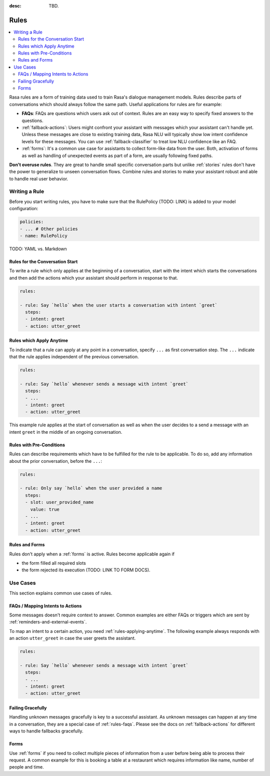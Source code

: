 :desc: TBD.

.. _rules:

Rules
=====

.. edit-link::

.. contents::
   :local:

Rasa rules are a form of training data used to train Rasa's dialogue management models.
Rules describe parts of conversations which should always follow the same path.
Useful applications for rules are for example:

* **FAQs**: FAQs are questions which users ask out of context. Rules are an easy way to
  specify fixed answers to the questions.

* :ref:`fallback-actions`: Users might confront your assistant with messages which your
  assistant can't handle yet. Unless these messages are close to existing training data,
  Rasa NLU will typically show low intent confidence levels for these messages.
  You can use :ref:`fallback-classifier` to treat low NLU confidence like an FAQ.

* :ref:`forms`: It's a common use case for assistants to collect form-like
  data from the user. Both, activation of forms as well as handling of unexpected
  events as part of a form, are usually following fixed paths.

**Don't overuse rules**. They are great to handle small specific conversation parts but
unlike :ref:`stories` rules don't have the power to generalize to unseen conversation
flows. Combine rules and stories to make your assistant robust and able to handle
real user behavior.

Writing a Rule
--------------

Before you start writing rules, you have to make sure that the RulePolicy (TODO: LINK)
is added to your model configuration:

.. code-block:: yaml

    policies:
    - ... # Other policies
    - name: RulePolicy

TODO: YAML vs. Markdown

Rules for the Conversation Start
~~~~~~~~~~~~~~~~~~~~~~~~~~~~~~~~

To write a rule which only applies at the beginning of a conversation, start with the
intent which starts the conversations and then add the actions which your assistant
should perform in response to that.

.. code-block:: yaml

    rules:

    - rule: Say `hello` when the user starts a conversation with intent `greet`
      steps:
      - intent: greet
      - action: utter_greet

.. _rules-applying-anytime:

Rules which Apply Anytime
~~~~~~~~~~~~~~~~~~~~~~~~~

To indicate that a rule can apply at any point in a conversation, specify ``...`` as
first conversation step. The ``...`` indicate that the rule applies independent of the
previous conversation.

.. code-block:: yaml

    rules:

    - rule: Say `hello` whenever sends a message with intent `greet`
      steps:
      - ...
      - intent: greet
      - action: utter_greet

This example rule applies at the start of conversation as well as when the user decides
to a send a message with an intent ``greet`` in the middle of an ongoing conversation.

Rules with Pre-Conditions
~~~~~~~~~~~~~~~~~~~~~~~~~

Rules can describe requirements which have to be fulfilled for the rule to be
applicable. To do so, add any information about the prior conversation, before the
``...``:

.. code-block:: yaml

    rules:

    - rule: Only say `hello` when the user provided a name
      steps:
      - slot: user_provided_name
        value: true
      - ...
      - intent: greet
      - action: utter_greet

Rules and Forms
~~~~~~~~~~~~~~~

Rules don't apply when a :ref:`forms` is active. Rules become applicable again if

- the form filled all required slots
- the form rejected its execution (TODO: LINK TO FORM DOCS).

.. _rules-use-cases:

Use Cases
---------

This section explains common use cases of rules.

.. _rules-faqs:

FAQs / Mapping Intents to Actions
~~~~~~~~~~~~~~~~~~~~~~~~~~~~~~~~~

Some messages doesn't require context to answer. Common examples are either FAQs
or triggers which are sent by :ref:`reminders-and-external-events`.

To map an intent to a certain action, you need :ref:`rules-applying-anytime`. The
following example always responds with an action ``utter_greet`` in case the user
greets the assistant.

.. code-block:: yaml

    rules:

    - rule: Say `hello` whenever sends a message with intent `greet`
      steps:
      - ...
      - intent: greet
      - action: utter_greet

Failing Gracefully
~~~~~~~~~~~~~~~~~~

Handling unknown messages gracefully is key to a successful assistant. As unknown
messages can happen at any time in a conversation, they are a special case of
:ref:`rules-faqs`. Please see the docs on :ref:`fallback-actions` for different ways to
handle fallbacks gracefully.

Forms
~~~~~

Use :ref:`forms` if you need to collect multiple pieces of information from a user
before being able to process their request. A common example for this is booking a table
at a restaurant which requires information like name, number of people and time.
